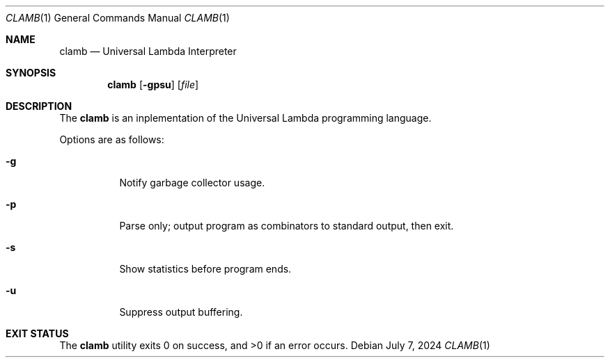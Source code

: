 .Dd July 7, 2024
.Dt CLAMB 1
.Os
.Sh NAME
.Nm clamb
.Nd Universal Lambda Interpreter
.Sh SYNOPSIS
.Nm
.Op Fl gpsu
.Op Ar file
.Sh DESCRIPTION
The
.Nm
is an inplementation of the Universal Lambda
programming language.
.Pp
Options are as follows:
.Bl -tag -width Ds
.It Fl g
Notify garbage collector usage.
.It Fl p
Parse only; output program as combinators to standard output, then exit.
.It Fl s
Show statistics before program ends.
.It Fl u
Suppress output buffering.
.El
.Sh EXIT STATUS
.Ex -std
